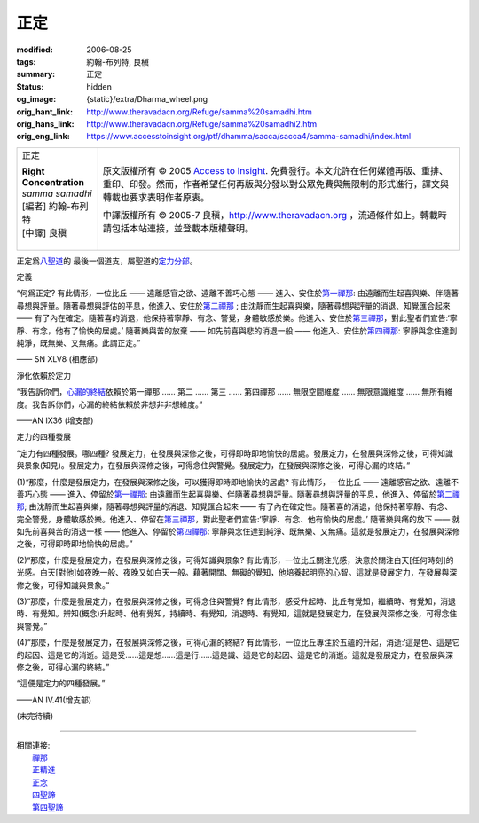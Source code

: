 正定
====

:modified: 2006-08-25
:tags: 約翰-布列特, 良稹
:summary: 正定
:status: hidden
:og_image: {static}/extra/Dharma_wheel.png
:orig_hant_link: http://www.theravadacn.org/Refuge/samma%20samadhi.htm
:orig_hans_link: http://www.theravadacn.org/Refuge/samma%20samadhi2.htm
:orig_eng_link: https://www.accesstoinsight.org/ptf/dhamma/sacca/sacca4/samma-samadhi/index.html


.. role:: small
   :class: is-size-7

.. role:: fake-title
   :class: is-size-2 has-text-weight-bold

.. role:: fake-title-2
   :class: is-size-3

.. list-table::
   :class: table is-bordered is-striped is-narrow stack-th-td-on-mobile
   :widths: auto

   * - .. container:: has-text-centered

          :fake-title:`正定`

          | **Right Concentration**
          | *samma samadhi*
          | [編者] 約翰-布列特
          | [中譯] 良稹
          |

     - .. container:: has-text-centered

          原文版權所有 © 2005 `Access to Insight`_. 免費發行。本文允許在任何媒體再版、重排、重印、印發。然而，作者希望任何再版與分發以對公眾免費與無限制的形式進行，譯文與轉載也要求表明作者原衷。

          中譯版權所有 © 2005-7 良稹，http://www.theravadacn.org ，流通條件如上。轉載時請包括本站連接，並登載本版權聲明。


正定爲\ `八聖道`_\ 的 最後一個道支，屬聖道的\ `定力分部`_\ 。

.. _八聖道: {filename}fourth-sacca-dukkha-nirodha-gamini-patipada%zh-hant.rst
.. _定力分部: {filename}/pages/dhamma-gradual%zh-hant.rst#samadhiA


定義

.. container:: notification

   “何爲正定? 有此情形，一位比丘 —— 遠離感官之欲、遠離不善巧心態 —— 進入、安住於\ `第一禪那`_\ : 由遠離而生起喜與樂、伴隨著尋想與評量。隨著尋想與評估的平息，他進入、安住於\ `第二禪那`_ ; 由沈靜而生起喜與樂，隨著尋想與評量的消退、知覺匯合起來 —— 有了內在確定。隨著喜的消退，他保持著寧靜、有念、警覺，身體敏感於樂。他進入、安住於\ `第三禪那`_\ ，對此聖者們宣告:‘寧靜、有念，他有了愉快的居處。’ 隨著樂與苦的放棄 —— 如先前喜與悲的消退一般 —— 他進入、安住於\ `第四禪那`_\ : 寧靜與念住達到純淨，既無樂、又無痛。此謂正定。”

   .. container:: has-text-right

      —— SN XLV8 (相應部)

.. _第一禪那: {filename}jhana%zh-hant.rst#jhana1
.. _第二禪那: {filename}jhana%zh-hant.rst#jhana2
.. _第三禪那: {filename}jhana%zh-hant.rst#jhana3
.. _第四禪那: {filename}jhana%zh-hant.rst#jhana4


淨化依賴於定力

.. container:: notification

   “我告訴你們，\ `心漏的終結`_\ 依賴於第一禪那 ...... 第二 ...... 第三 ...... 第四禪那 ...... 無限空間維度 ...... 無限意識維度 ...... 無所有維度。我告訴你們，心漏的終結依賴於非想非非想維度。”

   .. container:: has-text-right

      ——AN IX36 (增支部)

.. _心漏的終結: {filename}sacca-nibbana%zh-hant.rst


定力的四種發展

.. container:: notification

   “定力有四種發展。哪四種? 發展定力，在發展與深修之後，可得即時即地愉快的居處。發展定力，在發展與深修之後，可得知識與景象(知見)。發展定力，在發展與深修之後，可得念住與警覺。發展定力，在發展與深修之後，可得心漏的終結。”

   (1)“那麼，什麼是發展定力，在發展與深修之後，可以獲得即時即地愉快的居處? 有此情形，一位比丘 —— 遠離感官之欲、遠離不善巧心態 —— 進入、停留於\ `第一禪那`_\ : 由遠離而生起喜與樂、伴隨著尋想與評量。隨著尋想與評量的平息，他進入、停留於\ `第二禪那`_\ ; 由沈靜而生起喜與樂，隨著尋想與評量的消退、知覺匯合起來 —— 有了內在確定性。隨著喜的消退，他保持著寧靜、有念、完全警覺，身體敏感於樂。他進入、停留在\ `第三禪那`_\ ，對此聖者們宣告:‘寧靜、有念、他有愉快的居處。’ 隨著樂與痛的放下 —— 就如先前喜與苦的消退一樣 —— 他進入、停留於\ `第四禪那`_\ : 寧靜與念住達到純淨、既無樂、又無痛。這就是發展定力，在發展與深修之後，可得即時即地愉快的居處。”

   (2)“那麼，什麼是發展定力，在發展與深修之後，可得知識與景象? 有此情形，一位比丘關注光感，決意於關注白天[任何時刻]的光感。白天\ :small:`[對他]`\ 如夜晚一般、夜晚又如白天一般。藉著開闊、無礙的覺知，他培養起明亮的心智。這就是發展定力，在發展與深修之後，可得知識與景象。”

   (3)“那麼，什麼是發展定力，在發展與深修之後，可得念住與警覺? 有此情形，感受升起時、比丘有覺知，繼續時、有覺知，消退時、有覺知。辨知\ :small:`(概念)`\ 升起時、他有覺知，持續時、有覺知，消退時、有覺知。這就是發展定力，在發展與深修之後，可得念住與警覺。”

   (4)“那麼，什麼是發展定力，在發展與深修之後，可得心漏的終結? 有此情形，一位比丘專注於五蘊的升起，消逝:‘這是色、這是它的起因、這是它的消逝。這是受......這是想......這是行......這是識、這是它的起因、這是它的消逝。’ 這就是發展定力，在發展與深修之後，可得心漏的終結。”

   “這便是定力的四種發展。”

   .. container:: has-text-right

      ——AN IV.41(增支部)


(未完待續)

.. _渴求: {filename}tanha%zh-hant.rst
.. _輪迴: {filename}samsara%zh-hant.rst
.. _解脫: {filename}sacca-nibbana%zh-hant.rst
.. _涅槃: {filename}sacca-nibbana%zh-hant.rst
.. _無明: {filename}avijja%zh-hant.rst
.. _偌大一堆緊張、苦痛: {filename}dukkha%zh-hant.rst

----

| 相關連接:
| 　　\ `禪那`_
| 　　\ `正精進`_
| 　　\ `正念`_
| 　　\ `四聖諦`_
| 　　\ `第四聖諦`_

.. _禪那: {filename}jhana%zh-hant.rst
.. _正精進: http://www.theravadacn.org/Refuge/samma%20vayamo2.htm
.. TODO: replace 正精進 link
.. _正念: http://theravadacn.com/Refuge/samma%20sati2.htm
.. TODO: replace 正念 link
.. _四聖諦: http://www.theravadacn.org/Refuge/cattari%20ariya%20saccani2.htm
.. TODO: replace 四聖諦 link
.. _第四聖諦: {filename}fourth-sacca-dukkha-nirodha-gamini-patipada%zh-hant.rst

.. _Access to Insight: https://www.accesstoinsight.org/
